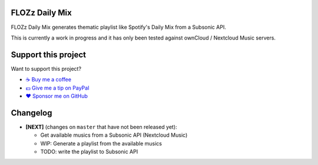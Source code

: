FLOZz Daily Mix
---------------

FLOZz Daily Mix generates thematic playlist like Spotify's Daily Mix from a Subsonic API.

This is currently a work in progress and it has only been tested against ownCloud / Nextcloud Music servers.


Support this project
--------------------

Want to support this project?

* `☕️ Buy me a coffee <https://www.buymeacoffee.com/flozz>`__
* `💵️ Give me a tip on PayPal <https://www.paypal.me/0xflozz>`__
* `❤️ Sponsor me on GitHub <https://github.com/sponsors/flozz>`__


Changelog
---------


* **[NEXT]** (changes on ``master`` that have not been released yet):

  * Get available musics from a Subsonic API (Nextcloud Music)
  * WIP: Generate a playlist from the available musics
  * TODO: write the playlist to Subsonic API
